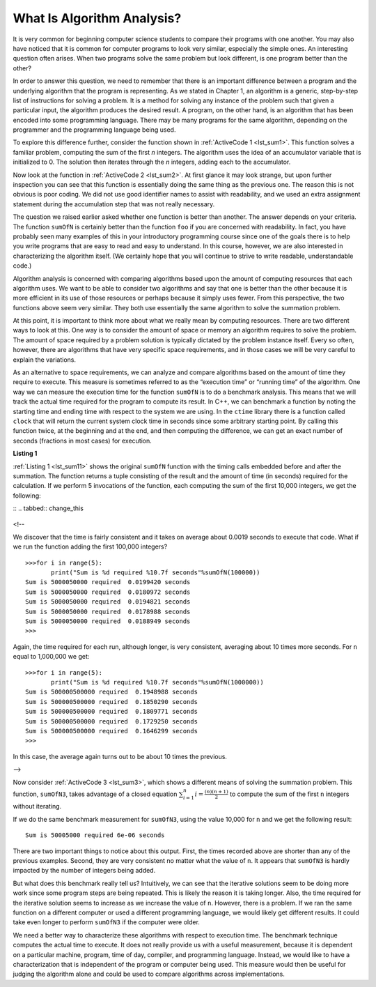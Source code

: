 ..  Copyright (C)  Brad Miller, David Ranum
    This work is licensed under the Creative Commons Attribution-NonCommercial-ShareAlike 4.0 International License. To view a copy of this license, visit http://creativecommons.org/licenses/by-nc-sa/4.0/.

What Is Algorithm Analysis?
---------------------------

It is very common for beginning computer science students to
compare their programs with one another. You may also have noticed that
it is common for computer programs to look very similar, especially the
simple ones. An interesting question often arises. When two programs
solve the same problem but look different, is one program better than
the other?

In order to answer this question, we need to remember that there is an
important difference between a program and the underlying algorithm that
the program is representing. As we stated in Chapter 1, an algorithm is
a generic, step-by-step list of instructions for solving a problem. It
is a method for solving any instance of the problem such that given a
particular input, the algorithm produces the desired result. A program,
on the other hand, is an algorithm that has been encoded into some
programming language. There may be many programs for the same algorithm,
depending on the programmer and the programming language being used.

To explore this difference further, consider the function shown in
:ref:`ActiveCode 1 <lst_sum1>`. This function solves a familiar problem, computing the
sum of the first *n* integers. The algorithm uses the idea of an
accumulator variable that is initialized to 0. The solution then
iterates through the *n* integers, adding each to the accumulator.

.. tabbed:: ec1

  .. tab:: C++

    .. activecode:: ec1_cpp
      :caption: Title for the C++ Code
      :language: cpp

      #include <iostream>
      using namespace std;

      int sumOfN(int n){
          int theSum = 0;
          for (int i = 0; i < n+1; i++){
              theSum = theSum + i;
        }
        return theSum;
      }

      int main(){
         cout << sumOfN(10);
         return 0;
      }

  .. tab:: Python

    .. activecode:: ec1_py
       :caption: Title for the Python Code

       def sumOfN(n):
            theSum = 0
            for i in range(1,n+1):
               theSum = theSum + i

            return theSum

       print(sumOfN(10))

Now look at the function in :ref:`ActiveCode 2 <lst_sum2>`. At first glance it may look
strange, but upon further inspection you can see that this function is
essentially doing the same thing as the previous one. The reason this is
not obvious is poor coding. We did not use good identifier names to
assist with readability, and we used an extra assignment statement
during the accumulation step that was not really necessary.

.. _lst_sum2:

.. tabbed:: ec2

    .. tab:: C++

        .. activecode:: ec2_cpp
            :caption: Another Summation of the First n Integers in C++

            #include <iostream>
            using namespace std;

            int foo(int tom){
                int fred = 0;
                for (int bill = 0; bill < tom+1; bill++){
                    int barney = bill;
                    fred = fred + barney;
                }
                return fred;
            }

            int main(){
                cout << foo(10);
                return 0;
            }

    .. tab:: Python

        .. activecode:: ec2_py
            :caption: Another Summation of the First n Integers in python

            def foo(tom):
                fred = 0
                for bill in range(1,tom+1):
                   barney = bill
                   fred = fred + barney

                return fred

            print(foo(10))

The question we raised earlier asked whether one function is better than
another. The answer depends on your criteria. The function ``sumOfN`` is
certainly better than the function ``foo`` if you are concerned with
readability. In fact, you have probably seen many examples of this in
your introductory programming course since one of the goals there is to
help you write programs that are easy to read and easy to understand. In
this course, however, we are also interested in characterizing the
algorithm itself. (We certainly hope that you will continue to strive to
write readable, understandable code.)

Algorithm analysis is concerned with comparing algorithms based upon the
amount of computing resources that each algorithm uses. We want to be
able to consider two algorithms and say that one is better than the
other because it is more efficient in its use of those resources or
perhaps because it simply uses fewer. From this perspective, the two
functions above seem very similar. They both use essentially the same
algorithm to solve the summation problem.

At this point, it is important to think more about what we really mean
by computing resources. There are two different ways to look at this.
One way is to consider the amount of space or memory an algorithm
requires to solve the problem. The amount of space required by a problem
solution is typically dictated by the problem instance itself. Every so
often, however, there are algorithms that have very specific space
requirements, and in those cases we will be very careful to explain the
variations.

As an alternative to space requirements, we can analyze and compare
algorithms based on the amount of time they require to execute. This
measure is sometimes referred to as the “execution time” or “running
time” of the algorithm. One way we can measure the execution time for
the function ``sumOfN`` is to do a benchmark analysis. This means that
we will track the actual time required for the program to compute its
result. In C++, we can benchmark a function by noting the starting
time and ending time with respect to the system we are using. In the
``ctime`` library there is a function called ``clock`` that will return the current system clock time in seconds since some arbitrary starting
point. By calling this function twice, at the beginning and at the end,
and then computing the difference, we can get an exact number of seconds
(fractions in most cases) for execution.

.. _lst_sum11:

**Listing 1**

.. tabbed:: cpp

  .. tab:: C++

  .. sourcecode:: cpp

    .. activecode:: change_this_cpp
       :caption: Title for the C++ Window
       :language: cpp

       #include <iostream>
       #include <ctime>
       using namespace std;

       int sumofN2(int n) {

       int theSum = 0;
           clock_t begin = clock();
           for(int i = 0; i < n+1; i++){
               theSum = theSum + i;
           }
           clock_t end = clock();
           double elapsed_secs = double(end - begin) /CLOCKS_PER_SEC;
           cout << "Sum is " << theSum << " required "<<elapsed_secs << " seconds" << endl;
       return theSum;
       }

       int main(){
           for (int i = 0; i < 6; i++){
                f(10000) << endl;
           }
       return 0;
       }

  .. tab:: Python

  .. sourcecode:: python

    .. activecode:: change_this_py
       :caption: Title for the Python Window

       import time

       def sumOfN2(n):
          start = time.time()

          theSum = 0
          for i in range(1,n+1):
             theSum = theSum + i

          end = time.time()

          return theSum,end-start\


:ref:`Listing 1 <lst_sum11>` shows the original ``sumOfN`` function with the timing
calls embedded before and after the summation. The function returns a
tuple consisting of the result and the amount of time (in seconds)
required for the calculation. If we perform 5 invocations of the
function, each computing the sum of the first 10,000 integers, we get
the following:



::
.. tabbed:: change_this

  .. tab:: C++

    >>>for (int i = 0; i < 6; i++){
          f(10000);
       }
      Sum is 50005000 required 6e-05 seconds
      Sum is 50005000 required 3.1e-05 seconds
      Sum is 50005000 required 4.2e-05 seconds
      Sum is 50005000 required 3.9e-05 seconds
      Sum is 50005000 required 3.4e-05 seconds
      Sum is 50005000 required 4e-05 seconds

  .. tab:: Python

    >>>for i in range(5):
           print("Sum is %d required %10.7f seconds"%sumOfN(10000))
    Sum is 50005000 required  0.0018950 seconds
    Sum is 50005000 required  0.0018620 seconds
    Sum is 50005000 required  0.0019171 seconds
    Sum is 50005000 required  0.0019162 seconds
    Sum is 50005000 required  0.0019360 seconds

<!--

We discover that the time is fairly consistent and it takes on average
about 0.0019 seconds to execute that code. What if we run the function
adding the first 100,000 integers?

::

    >>>for i in range(5):
           print("Sum is %d required %10.7f seconds"%sumOfN(100000))
    Sum is 5000050000 required  0.0199420 seconds
    Sum is 5000050000 required  0.0180972 seconds
    Sum is 5000050000 required  0.0194821 seconds
    Sum is 5000050000 required  0.0178988 seconds
    Sum is 5000050000 required  0.0188949 seconds
    >>>

Again, the time required for each run, although longer, is very
consistent, averaging about 10 times more seconds. For ``n`` equal to
1,000,000 we get:

::

    >>>for i in range(5):
           print("Sum is %d required %10.7f seconds"%sumOfN(1000000))
    Sum is 500000500000 required  0.1948988 seconds
    Sum is 500000500000 required  0.1850290 seconds
    Sum is 500000500000 required  0.1809771 seconds
    Sum is 500000500000 required  0.1729250 seconds
    Sum is 500000500000 required  0.1646299 seconds
    >>>

In this case, the average again turns out to be about 10 times the
previous.

-->

Now consider :ref:`ActiveCode 3 <lst_sum3>`, which shows a different means of solving
the summation problem. This function, ``sumOfN3``, takes advantage of a
closed equation :math:`\sum_{i=1}^{n} i = \frac {(n)(n+1)}{2}` to
compute the sum of the first ``n`` integers without iterating.

.. _lst_sum3:

.. tabbed:: change_this

  .. tab:: C++

    .. activecode:: active3
      :caption: Summation Without Iteration C++
      :language: cpp

      #include <iostream>
      using namespace std;
      #include <ctime>

      int sumOfN3(int n){
          clock_t begin = clock();
          int sum_n = (n*(n+1))/2;
          clock_t end = clock();
          double elapsed_secs = double(end - begin) / CLOCKS_PER_SEC;
          cout<<"Sum is " << sum_n << " required " << elapsed_secs <<" seconds";
          return sum_n;
      }
      int main(){
          sumOfN3(10000);
          return 0;
      }


  .. tab:: Python

    .. activecode:: active3
       :caption: Summation Without Iteration Python

       def sumOfN3(n):
          return (n*(n+1))/2

       print(sumOfN3(10))

If we do the same benchmark measurement for ``sumOfN3``, using the value  10,000 for ``n`` and we get the following result:

::

    Sum is 50005000 required 6e-06 seconds

There are two important things to notice about this output. First, the
times recorded above are shorter than any of the previous examples.
Second, they are very consistent no matter what the value of ``n``. It
appears that ``sumOfN3`` is hardly impacted by the number of integers
being added.

But what does this benchmark really tell us? Intuitively, we can see
that the iterative solutions seem to be doing more work since some
program steps are being repeated. This is likely the reason it is taking
longer. Also, the time required for the iterative solution seems to
increase as we increase the value of ``n``. However, there is a problem.
If we ran the same function on a different computer or used a different
programming language, we would likely get different results. It could
take even longer to perform ``sumOfN3`` if the computer were older.

We need a better way to characterize these algorithms with respect to
execution time. The benchmark technique computes the actual time to
execute. It does not really provide us with a useful measurement,
because it is dependent on a particular machine, program, time of day,
compiler, and programming language. Instead, we would like to have a
characterization that is independent of the program or computer being
used. This measure would then be useful for judging the algorithm alone
and could be used to compare algorithms across implementations.

